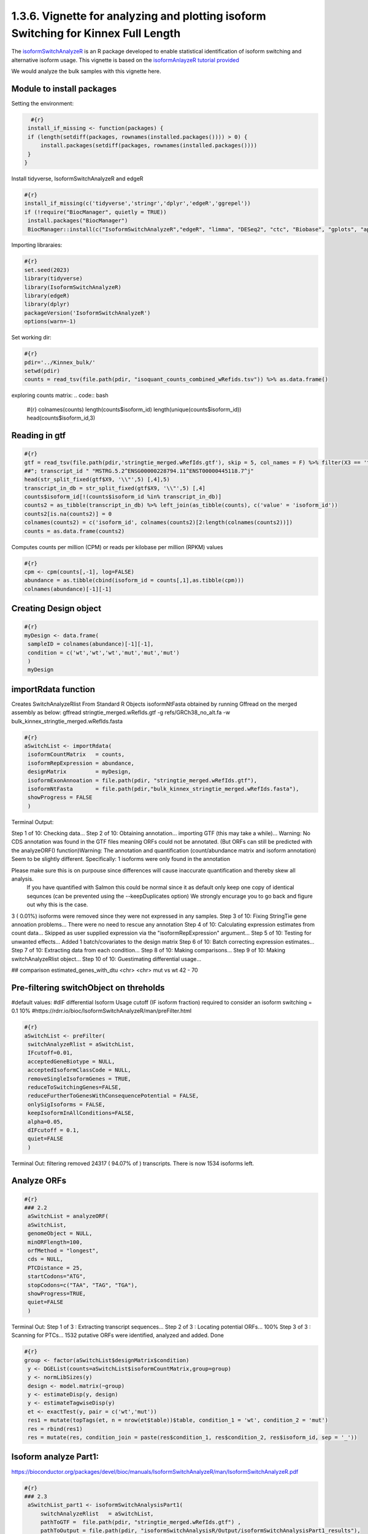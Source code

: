 1.3.6. Vignette for analyzing and plotting isoform Switching for Kinnex Full Length
===================================================================================

The `isoformSwitchAnalyzeR <https://www.bioconductor.org/packages/release/bioc/html/IsoformSwitchAnalyzeR.html>`_ is an R package developed to enable statistical identification of isoform switching and alternative isoform usage.
This vignette is based on the `isoformAnlayzeR tutorial provided <https://bioconductor.statistik.tu-dortmund.de/packages/3.8/bioc/vignettes/IsoformSwitchAnalyzeR/inst/doc/IsoformSwitchAnalyzeR.html>`_

We would analyze the bulk samples with this vignette here.


Module to install packages
~~~~~~~~~~~~~~~~~~~~~~~~~~~

Setting the environment:

.. code:: bash 

     #{r}
    install_if_missing <- function(packages) {
    if (length(setdiff(packages, rownames(installed.packages()))) > 0) {
        install.packages(setdiff(packages, rownames(installed.packages())))
    }
   }


Install tidyverse, IsoformSwitchAnalyzeR and edgeR

.. code:: bash 

   #{r}
   install_if_missing(c('tidyverse','stringr','dplyr','edgeR','ggrepel'))
   if (!require("BiocManager", quietly = TRUE))
    install.packages("BiocManager")
    BiocManager::install(c("IsoformSwitchAnalyzeR","edgeR", "limma", "DESeq2", "ctc", "Biobase", "gplots", "ape", "argparse","dplyr"))




Importing libraraies:

.. code:: bash
    
    #{r}
    set.seed(2023)
    library(tidyverse)
    library(IsoformSwitchAnalyzeR)
    library(edgeR)
    library(dplyr)
    packageVersion('IsoformSwitchAnalyzeR')
    options(warn=-1)

Set working dir:

.. code:: bash 

   #{r}
   pdir='../Kinnex_bulk/'
   setwd(pdir)
   counts = read_tsv(file.path(pdir, "isoquant_counts_combined_wRefids.tsv")) %>% as.data.frame()

exploring counts matrix:
.. code:: bash 

   #{r}
   colnames(counts)
   length(counts$isoform_id)
   length(unique(counts$isoform_id))
   head(counts$isoform_id,3)

Reading in gtf
~~~~~~~~~~~~~~~
.. code:: bash 

   #{r}
   gtf = read_tsv(file.path(pdir,'stringtie_merged.wRefIds.gtf'), skip = 5, col_names = F) %>% filter(X3 == 'transcript')
   ##"; transcript_id " "MSTRG.5.2^ENSG00000228794.11^ENST00000445118.7^j"
   head(str_split_fixed(gtf$X9, '\\"',5) [,4],5)
   transcript_in_db = str_split_fixed(gtf$X9, '\\"',5) [,4] 
   counts$isoform_id[!(counts$isoform_id %in% transcript_in_db)]
   counts2 = as_tibble(transcript_in_db) %>% left_join(as_tibble(counts), c('value' = 'isoform_id')) 
   counts2[is.na(counts2)] = 0
   colnames(counts2) = c('isoform_id', colnames(counts2)[2:length(colnames(counts2))])
   counts = as.data.frame(counts2)

Computes counts per million (CPM) or reads per kilobase per million (RPKM) values

.. code:: bash 

   #{r}
   cpm <- cpm(counts[,-1], log=FALSE)
   abundance = as.tibble(cbind(isoform_id = counts[,1],as.tibble(cpm)))
   colnames(abundance)[-1][-1]

Creating Design object
~~~~~~~~~~~~~~~~~~~~~~~
.. code:: bash 

   #{r}
   myDesign <- data.frame(
    sampleID = colnames(abundance)[-1][-1],
    condition = c('wt','wt','wt','mut','mut','mut')
    )
    myDesign

importRdata function 
~~~~~~~~~~~~~~~~~~~~~

Creates SwitchAnalyzeRlist From Standard R Objects
isoformNtFasta obtained by running Gffread on the merged assembly as below:
gffread stringtie_merged.wRefIds.gtf -g refs/GRCh38_no_alt.fa -w bulk_kinnex_stringtie_merged.wRefIds.fasta

.. code:: bash 

   #{r}
   aSwitchList <- importRdata(
    isoformCountMatrix   = counts,
    isoformRepExpression = abundance,
    designMatrix         = myDesign,
    isoformExonAnnoation = file.path(pdir, "stringtie_merged.wRefIds.gtf"),
    isoformNtFasta       = file.path(pdir,"bulk_kinnex_stringtie_merged.wRefIds.fasta"),
    showProgress = FALSE
    )

Terminal Output:

Step 1 of 10: Checking data...
Step 2 of 10: Obtaining annotation...
importing GTF (this may take a while)...
Warning:    No CDS annotation was found in the GTF files meaning ORFs could not be annotated.
(But ORFs can still be predicted with the analyzeORF() function)Warning: The annotation and quantification (count/abundance matrix and isoform annotation) Seem to be slightly different. 
Specifically:
1 isoforms were only found in the annotation
 
Please make sure this is on purpouse since differences will cause inaccurate quantification and thereby skew all analysis.
 If you have quantified with Salmon this could be normal since it as default only keep one copy of identical sequnces (can be prevented using the --keepDuplicates option)
 We strongly encurage you to go back and figure out why this is the case.

3 ( 0.01%) isoforms were removed since they were not expressed in any samples.
Step 3 of 10: Fixing StringTie gene annoation problems...
There were no need to rescue any annotation
Step 4 of 10: Calculating expression estimates from count data...
Skipped as user supplied expression via the "isoformRepExpression" argument...
Step 5 of 10: Testing for unwanted effects...
Added 1 batch/covariates to the design matrix
Step 6 of 10: Batch correcting expression estimates...
Step 7 of 10: Extracting data from each condition...
Step 8 of 10: Making comparisons...
Step 9 of 10: Making switchAnalyzeRlist object...
Step 10 of 10: Guestimating differential usage...

##
comparison        estimated_genes_with_dtu
<chr>             <chr>
mut vs wt	        42 - 70


Pre-filtering switchObject on threholds
~~~~~~~~~~~~~~~~~~~~~~~~~~~~~~~~~~~~~~~

#default values:
#dIF differential Isoform Usage cutoff (IF isoform fraction) required to consider an isoform switching = 0.1 10%
#https://rdrr.io/bioc/IsoformSwitchAnalyzeR/man/preFilter.html

.. code:: bash 

   #{r}
   aSwitchList <- preFilter(
    switchAnalyzeRlist = aSwitchList,
    IFcutoff=0.01,
    acceptedGeneBiotype = NULL,
    acceptedIsoformClassCode = NULL,
    removeSingleIsoformGenes = TRUE,
    reduceToSwitchingGenes=FALSE,
    reduceFurtherToGenesWithConsequencePotential = FALSE,
    onlySigIsoforms = FALSE,
    keepIsoformInAllConditions=FALSE,
    alpha=0.05,
    dIFcutoff = 0.1,
    quiet=FALSE
    )


Terminal Out:
filtering removed 24317 ( 94.07% of ) transcripts. There is now 1534 isoforms left.

Analyze ORFs
~~~~~~~~~~~~

.. code:: bash 

   #{r}
   ### 2.2
    aSwitchList = analyzeORF(
    aSwitchList,
    genomeObject = NULL,
    minORFlength=100,
    orfMethod = "longest",
    cds = NULL,
    PTCDistance = 25,
    startCodons="ATG",
    stopCodons=c("TAA", "TAG", "TGA"),
    showProgress=TRUE,
    quiet=FALSE
    )


Terminal Out:
Step 1 of 3 : Extracting transcript sequences...
Step 2 of 3 : Locating potential ORFs...
100%
Step 3 of 3 : Scanning for PTCs...
1532 putative ORFs were identified, analyzed and added.
Done

.. code:: bash 

   #{r}
   group <- factor(aSwitchList$designMatrix$condition)
    y <- DGEList(counts=aSwitchList$isoformCountMatrix,group=group)
    y <- normLibSizes(y)
    design <- model.matrix(~group)
    y <- estimateDisp(y, design)
    y <- estimateTagwiseDisp(y)
    et <- exactTest(y, pair = c('wt','mut'))
    res1 = mutate(topTags(et, n = nrow(et$table))$table, condition_1 = 'wt', condition_2 = 'mut')
    res = rbind(res1)
    res = mutate(res, condition_join = paste(res$condition_1, res$condition_2, res$isoform_id, sep = '_'))


Isoform analyze Part1:
~~~~~~~~~~~~~~~~~~~~~~

https://bioconductor.org/packages/devel/bioc/manuals/IsoformSwitchAnalyzeR/man/IsoformSwitchAnalyzeR.pdf

.. code:: bash 

   #{r} 
   ### 2.3
    aSwitchList_part1 <- isoformSwitchAnalysisPart1(
        switchAnalyzeRlist   = aSwitchList,
        pathToGTF =  file.path(pdir, "stringtie_merged.wRefIds.gtf") ,
        pathToOutput = file.path(pdir, "isoformSwitchAnalysisR/Output/isoformSwitchAnalysisPart1_results"),
        outputSequences      = TRUE, # change to TRUE whan analyzing your own data 
        prepareForWebServers = TRUE,  # change to TRUE if you will use webservers for external sequence analysis
    )
    summary(aSwitchList_part1)
    #saveRDS(aSwitchList_part1, 'aSwitchList.rds')


Terminal Out:

Step 1 of 3 : Detecting isoform switches...
Step 3 of 3 : Extracting (and outputting) sequences
The 'removeLongAAseq' and 'removeShortAAseq' arguments:
Removed : 0 isoforms.
Trimmed : 1 isoforms (to only contain the first 1000 AA)
The 'alsoSplitFastaFile' caused 1 fasta files, each with a subset of the data, to be created (each named X of Y).

The number of isoform switches found were:
The nucleotide and amino acid sequences of these isoforms have been outputted to the supplied directory. 
These sequences enabling external analysis of protein domians (Pfam), coding potential (CPAT/CPC2) or signal peptides (SignalIP). 
See ?analyzeCPAT, ?analyzeCPC2, ?analyzePFAM or?analyzeSignalIP (under details) for suggested ways of running these three tools.


.. code:: bash 

   #{r} 
   summary(aSwitchList_part1)


Terminal Out:

This switchAnalyzeRlist list contains:
72 isoforms from 33 genes
1 comparison from 2 conditions (in total 6 samples)

Switching features:

Feature analyzed:
[1] "Isoform Switch Identification, ntSequence, ORFs, aaSequence"


Restart point:
.. code:: bash 

   #{r} 
   #aSwitchList_part1 = readRDS('aSwitchList.rds')

.. code:: bash 

   #{r} 
   summary(aSwitchList_part1$isoformCountMatrix)
    dim(aSwitchList_part1$isoformCountMatrix)
    aSwitchList_part1$isoformCountMatrix

    aSwitchList <- aSwitchList_part1
    group <- factor(aSwitchList$designMatrix$condition)
    group



DGEList function 
~~~~~~~~~~~~~~~~

Creates a DGEList object from a table of counts (rows=features, columns=samples), group indicator for each column, library size (optional) and a table of feature annotation (optional).


normLibSizes - The normLibSizes function normalizes the library sizes in such a way to minimize the log-fold
changes between the samples for most genes. The default method for computing these scale
factors uses a trimmed mean of M-values (TMM) between each pair of samples.

.. code:: bash 

   #{r} 
   y <- DGEList(counts=aSwitchList$isoformCountMatrix,group=group)
   y <- normLibSizes(y)

   ~group
    design <- model.matrix(~group)
    design

estimateDisp: from edgeR package
Maximizes the negative binomial likelihood to give the estimate of the common, trended and tagwise dispersions across all tags.

.. code:: bash 

   #{r} 
   estimateDisp(y, design)
   y <- estimateDisp(y, design)

estimateTagwiseDisp from edgeR:
Estimates tagwise dispersion values by an empirical Bayes method based on weighted conditional maximum likelihood

.. code:: bash 

   #{r} 
   estimateTagwiseDisp(y)
   y <- estimateTagwiseDisp(y)

exactTest for edgeR:
Compute genewise exact tests for differences in the means between two groups of negative-binomially distributed counts.

.. code:: bash 

   #{r} 
   et <- exactTest(y, pair = c('wt','mut'))
   et

   res1 = mutate(topTags(et, n = nrow(et$table))$table, condition_1 = 'mut', condition_2 = 'wt')
   res = rbind(res1)
   res = mutate(res, condition_join = paste(res$condition_1, res$condition_2, res$isoform_id, sep = '_'))
   res


Mutating isoformSwitchObject
~~~~~~~~~~~~~~~~~~~~~~~~~~~~
.. code:: bash 

   #{r}  
   aSwitchList_condition_join = paste(aSwitchList$isoformFeatures$condition_1, aSwitchList$isoformFeatures$condition_2, aSwitchList$isoformFeatures$isoform_id, sep = '_')
   aSwitchList$isoformFeatures$iso_p_value = res$PValue[match(aSwitchList_condition_join, res$condition_join)]
   aSwitchList$isoformFeatures$iso_q_value = res$FDR[match(aSwitchList_condition_join, res$condition_join)]
   aSwitchList$isoformFeatures$iso_significant = res$FDR[match(aSwitchList_condition_join, res$condition_join)] < 0.05
   aSwitchList$isoformFeatures$iso_significant[aSwitchList$isoformFeatures$iso_significant == TRUE] = 'yes'
   aSwitchList$isoformFeatures$iso_significant[aSwitchList$isoformFeatures$iso_significant == FALSE] = 'no'


.. code:: bash 

   #{r}  
   summary(aSwitchList$isoformFeatures$isoform_switch_q_value)
   summary(res$FDR[match(aSwitchList_condition_join, res$condition_join)] < 0.05)
   res$FDR[match(aSwitchList_condition_join, res$condition_join)] < 0.05

   head(str_split_fixed(aSwitchList$isoformFeatures$isoform_id, '\\^',4))


Getting gene names and gene symbols:
.. code:: bash 

    #{r}  
    library('biomaRt')
    library('devtools')
    if(!require('annotables')) {
    install.packages('annotables')
    library('annotables')
    }
    BiocManager::install("org.Hs.eg.db")

    #Getting GRCh38 reference:
    if (!require("BiocManager", quietly = TRUE))
    install.packages("BiocManager")

    BiocManager::install("BSgenome.Hsapiens.NCBI.GRCh38")

    #EnsDb.Hsapiens.v86 reference database:
    if (!require("BiocManager", quietly = TRUE))
    install.packages("BiocManager")

    BiocManager::install("EnsDb.Hsapiens.v86")

This function returns a list of BioMart databases hosted by Ensembl. To establish a connection use the useMart function.   

.. code:: bash 

   #{r}  
   listEnsembl()
   ensmbl <- useEnsembl(biomart = "genes")
   ensml_datasets <- listDatasets(ensmbl)


useMart func: Connects to the selected BioMart database and dataset

.. code:: bash 

   #{r}  
   mart = useMart("ensembl")
   mart = useMart(biomart="ensembl", dataset="hsapiens_gene_ensembl")

.. code:: bash 

   #{r}  
   attr <- listAttributes(mart)
   filters <- listFilters(mart)



Ref Ensmbl Ids in dataset
~~~~~~~~~~~~~~~~~~~~~~~~~~

.. code:: bash 

   #{r} 
   isoformFeatures_wIds <- aSwitchList$isoformFeatures
   isoformFeatures_wIds$ref_transcript_id <- str_split_fixed(isoformFeatures_wIds$isoform_id, '\\^',4)[,3]
   isoformFeatures_wIds$ref_gene_id <- str_split_fixed(isoformFeatures_wIds$isoform_id, '\\^',4)[,2]


.. code:: bash 

   #{r}  
   refIds <- getBM(attributes = c('ensembl_gene_id_version','ensembl_transcript_id_version',
                     'external_gene_name','external_transcript_name'),
      filters = "ensembl_gene_id_version",
      values = isoformFeatures_wIds$ref_gene_id,
      mart = mart
   )

.. code:: bash 

   #{r}  
   refIds <- refIds %>% unique()
   refIds
   colnames(refIds) = c('gene_id', 'transcript_id', 'gene_name', 'transcript_name')
   refIds

.. code:: bash 

   #{r}  
   isoformFeatures_wIds <- left_join(isoformFeatures_wIds %>% dplyr::select(-c("gene_name")),
                     refIds %>%
                     unique(),
           by=c("ref_transcript_id"="transcript_id", 
                "ref_gene_id"="gene_id"))


Volcano like plot
~~~~~~~~~~~~~~~~~~

.. code:: bash 

   #{r}  
   ### Volcano like plot:
    library(ggrepel)

    ggplot(data=isoformFeatures_wIds, aes(x=dIF, y=-log10(isoform_switch_q_value)), label=isoformFeatures_wIds$isoform_id) +
     geom_point(
        aes( color=abs(dIF) > 0.1 & isoform_switch_q_value < 0.05,), # default cutoff
        size=1
    ) + 
    geom_hline(yintercept = -log10(0.1), linetype='dashed') + # default cutoff
    geom_vline(xintercept = c(-0.001, 0.001), linetype='dashed') + # default cutoff
    facet_wrap( ~ condition_2) +
    #facet_grid(condition_1 ~ condition_2) + # alternative to facet_wrap if you have overlapping conditions
    scale_color_manual('Signficant\nIsoform Switch', values = c('blue','orange')) +
    labs(x='dIF', y='-Log10 ( Isoform Switch Q Value )') +
    theme_bw()


.. image:: ../_images/isoformSwitch_1.png
   :align: center

   
.. code:: bash 

   #{r} 
   library(ggrepel)

    nbaplot = ggplot(data=isoformFeatures_wIds, aes(x=dIF, y=-log10(isoform_switch_q_value)), label=isoformFeatures_wIds$isoform_id) +
     geom_point(
        aes( color=abs(dIF) > 0.01 & isoform_switch_q_value < 0.05,), # default cutoff
        size=1
    ) + 
    geom_hline(yintercept = -log10(0.1), linetype='dashed') + # default cutoff
    geom_vline(xintercept = c(-0.001, 0.001), linetype='dashed') + # default cutoff
    facet_wrap( ~ condition_2) +
    #facet_grid(condition_1 ~ condition_2) + # alternative to facet_wrap if you have overlapping conditions
    scale_color_manual('Signficant\nIsoform Switch', values = c('blue','orange')) +
    labs(x='dIF', y='-Log10 ( Isoform Switch Q Value )') +
    theme_bw()
    
    nbaplot + 
    geom_label_repel(aes(label=ifelse(-log10(isoform_switch_q_value)>0.1,as.character(isoformFeatures_wIds$transcript_name),'')),
                  box.padding   = 0.35, 
                  point.padding = 0.1,
                  segment.color = 'grey40')


.. image:: ../_images/isoformSwitch_1_wLabels.png
   :align: center


Switch vs Gene changes
~~~~~~~~~~~~~~~~~~~~~~

.. code:: bash 

   #{r} 
   ggplot(data=isoformFeatures_wIds, aes(x=gene_log2_fold_change, y=dIF)) +
    geom_point(
        aes( color=abs(dIF) > 0.1 & isoform_switch_q_value < 0.05 ), # default cutoff
        size=1
    ) + 
    facet_wrap(~ condition_2) +
    #facet_grid(condition_1 ~ condition_2) + # alternative to facet_wrap if you have overlapping conditions
    geom_hline(yintercept = 0, linetype='dashed') +
    geom_vline(xintercept = 0, linetype='dashed') +
    scale_color_manual('Signficant\nIsoform Switch', values = c('blue','orange')) +
    labs(x='Gene log2 fold change', y='dIF') +
    theme_bw()

.. image:: ../_images/isoformSwitch_2.png
   :align: center

Restart point:

.. code:: bash 

   #{r} 
   #saveRDS(aSwitchList_part1, 'aSwitchList.rds')
   #aSwitchList_part1 = readRDS('aSwitchList.rds')


isoformSwitchAnalysisPart2 : 
~~~~~~~~~~~~~~~~~~~~~~~~~~~~

adds the results of the external sequence analysis supplied and then analyzes alternative splicing.

Pfam annotations are required, in addition we can provide annotations generated with the tools below.
CPC2 Coding Potential Calculator : https://cpc2.gao-lab.org/

Pfam - domain annotation `pfam_scan.pl -as -dir isoformSwitchAnalysisPart1_results -fasta isoformSwitchAnalyzeR_isoform_AA_complete.fasta -cpu 4 -e_seq 10.0 -e_dom 10.0 > Pfam_result.txt`

IUPred Intrinsically disordered proteins (IDPs) : https://iupred2a.elte.hu/

SignalP Signal peptide and cleavage sites in gram+, gram- and eukaryotic amino acid sequences (signal pipetide at N terminus) : https://services.healthtech.dtu.dk/services/SignalP-5.0/


.. code:: bash 

   #{r}  
   aSwitchList <- analyzePFAM(
    aSwitchList,
    pathToPFAMresultFile = file.path(pdir, "isoformSwitchAnalysisR/Output/Pfam_out.txt"),
    showProgress=TRUE,
    quiet=FALSE
    
    )

.. code:: bash 

   #{r} 
    aSwitchList <- isoformSwitchAnalysisPart2(
   switchAnalyzeRlist        = aSwitchList,
   n                         = 10,    # if plotting was enabled, it would only output the top 10 switches
   removeNoncodinORFs        = TRUE,
   pathToCPC2resultFile      = file.path(pdir, "isoformSwitchAnalysisR/Output/cpc2output.txt"),
   pathToIUPred2AresultFile  = file.path(pdir, "isoformSwitchAnalysisR/Output/iupred2a_out.txt"), 
   pathToSignalPresultFile   = file.path(pdir, "isoformSwitchAnalysisR/Output/prediction_results.txt"), 
   pathToDeepTMHMMresultFile = file.path(pdir, "isoformSwitchAnalysisR/Output/TMRs.gff3"),
   outputPlots               = TRUE
    )

For DeepLoc annotations, we add a small custom code to format input annotations file:

The input file should have column names in format as below:

.. code:: bash 

   #{r} 
   library(stringr)
   deeploc <- read.csv(file.path(pdir, "isoformSwitchAnalysisR/Output/DeepLoc_results.csv"))
   deeploc$Protein_ID <- str_replace_all(deeploc$Protein_ID, fixed("_"), "^")
   names(deeploc)
   names(deeploc) <- gsub("\\.", " ", names(deeploc))
   names(deeploc)
   write.csv(deeploc,file.path(pdir, "isoformSwitchAnalysisR/Output/DeepLoc_results_wCarets.csv"), row.names = FALSE)

Reading the results in:

.. code:: bash

   #{r}
   aSwitchList_wRefIds <- analyzeDeepLoc2(
      switchAnalyzeRlist = aSwitchList_wRefIds,
      pathToDeepLoc2resultFile = file.path(pdir, "isoformSwitchAnalysisR/Output/DeepLoc_results_wCarets.csv"),
      quiet = FALSE
   )

Terminal Out:
Added subcellular information to 60 (83.33%) transcripts

extracted all switches

.. code:: bash

   #{r} 
   extractTopSwitches(aSwitchList_wRefIds, filterForConsequences = TRUE, n=10)


analyzeSwitchConsequences:
.. code:: bash

   #{r} 
   analyzeSwitchConsequences(aSwitchList_wRefIds, consequencesToAnalyze = 'all')

.. image:: ../_images/common_switch_consequences.png
   :align: center

Splitting the Long Ids in it's constituent parts:
Renaming Isoform Id by Transcript ID and Gffcompare class codes

.. code:: bash

   #{r} 
   aSwitchList_wRefIds$isoformFeatures$isoform_id <- paste(str_split_fixed(aSwitchList_wRefIds$isoformFeatures$isoform_id, '\\^',4)[,3],str_split_fixed(aSwitchList_wRefIds$isoformFeatures$isoform_id, '\\^',4)[,4], sep = "_")
   aSwitchList_wRefIds$isoformCountMatrix$isoform_id <- paste(str_split_fixed(aSwitchList_wRefIds$isoformCountMatrix$isoform_id, '\\^',4)[,3],str_split_fixed(aSwitchList_wRefIds$isoformCountMatrix$isoform_id, '\\^',4)[,4], sep = "_")
   aSwitchList_wRefIds$isoformRepExpression$isoform_id <- paste(str_split_fixed(aSwitchList_wRefIds$isoformRepExpression$isoform_id, '\\^',4)[,3],str_split_fixed(aSwitchList_wRefIds$isoformRepExpression$isoform_id, '\\^',4)[,4], sep = "_")
   aSwitchList_wRefIds$isoformRepIF$isoform_id <- paste(str_split_fixed(aSwitchList_wRefIds$isoformRepIF$isoform_id, '\\^',4)[,3],str_split_fixed(aSwitchList_wRefIds$isoformRepIF$isoform_id, '\\^',4)[,4], sep = "_")
   aSwitchList_wRefIds$orfAnalysis$isoform_id <- paste(str_split_fixed(aSwitchList_wRefIds$orfAnalysis$isoform_id, '\\^',4)[,3],str_split_fixed(aSwitchList_wRefIds$orfAnalysis$isoform_id , '\\^',4)[,4], sep = "_")
   aSwitchList_wRefIds$isoformSwitchAnalysis$isoform_id <- paste(str_split_fixed(aSwitchList_wRefIds$isoformSwitchAnalysis$isoform_id, '\\^',4)[,3],str_split_fixed(aSwitchList_wRefIds$isoformSwitchAnalysis$isoform_id , '\\^',4)[,4], sep = "_")
   aSwitchList_wRefIds$topologyAnalysis$isoform_id <- paste(str_split_fixed(aSwitchList_wRefIds$topologyAnalysis$isoform_id, '\\^',4)[,3],str_split_fixed(aSwitchList_wRefIds$topologyAnalysis$isoform_id , '\\^',4)[,4], sep = "_")


plotting "CAPG" out:

.. code:: bash

   #{r} 
   options(repr.plot.width = 10, repr.plot.height = 5, repr.plot.res = 200)
   switchPlot(
      aSwitchList_wRefIds,
      gene = 'CAPG',
      condition1 = 'mutant',
      condition2 = 'wt',
   )

.. image:: ../_images/CAPG.png
   :align: center

plotting "RPS24" out:

.. code:: bash

   #{r} 
    options(repr.plot.width = 10, repr.plot.height = 5, repr.plot.res = 200)
    switchPlot(
      aSwitchList_wRefIds,
      gene = 'RPS24',
      condition1 = 'mutant',
      condition2 = 'wt',
 )

.. image:: ../_images/RPS24.png
   :align: center


plotting "DDX5" out:

.. code:: bash

   #{r} 
    options(repr.plot.width = 10, repr.plot.height = 5, repr.plot.res = 200)
    switchPlot(
      aSwitchList_wRefIds,
      gene = 'DDX5',
      condition1 = 'mutant',
      condition2 = 'wt',
 )

.. image:: ../_images/DDX5.png
   :align: center


plotting "CANX" out:

.. code:: bash

   #{r} 
    options(repr.plot.width = 10, repr.plot.height = 5, repr.plot.res = 200)
    switchPlot(
      aSwitchList_wRefIds,
      gene = 'CANX',
      condition1 = 'mutant',
      condition2 = 'wt',
 )

 .. image:: ../_images/CANX.png
   :align: center

plotting "FAH" out:

.. code:: bash

   #{r} 
    options(repr.plot.width = 10, repr.plot.height = 5, repr.plot.res = 200)
    switchPlot(
      aSwitchList_wRefIds,
      gene = 'FAH',
      condition1 = 'mutant',
      condition2 = 'wt',
 )

.. image:: ../_images/FAH.png
   :align: center


plotting "TSEN15" out:

.. code:: bash

   #{r} 
    options(repr.plot.width = 10, repr.plot.height = 5, repr.plot.res = 200)
    switchPlot(
      aSwitchList_wRefIds,
      gene = 'TSEN15',
      condition1 = 'mutant',
      condition2 = 'wt',
 )


.. image:: ../_images/TSEN15.png
   :align: center


plotting "NDUFB10" out:

.. code:: bash

   #{r} 
    options(repr.plot.width = 10, repr.plot.height = 5, repr.plot.res = 200)
    switchPlot(
      aSwitchList_wRefIds,
      gene = 'NDUFB10',
      condition1 = 'mutant',
      condition2 = 'wt',
 )


.. image:: ../_images/NDUFB10.png
   :align: center